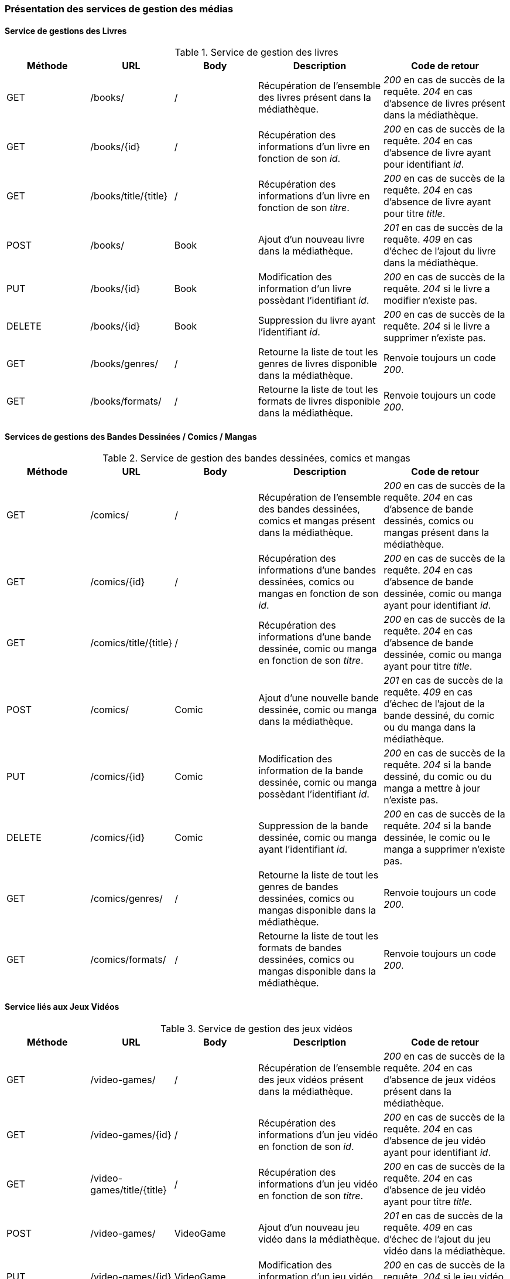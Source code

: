 :author: Nicolas GILLE
:email: nic.gille@gmail.com
:description: Présentation des web service relatifs aux médias
:revdate: 23 janvier 2018
:revnumber: 0.1
:revremark: Création du fichier + présentation des services de gestions de l'ensembles des médias.
:lang: fr

=== Présentation des services de gestion des médias

==== Service de gestions des Livres
.Service de gestion des livres
[cols="2,2,2,3,3", width="100%", options="header"]
|=================================
^| Méthode
^| URL
^| Body
^| Description
^| Code de retour

| GET
| /books/
| /
| Récupération de l'ensemble des livres présent dans la médiathèque.
| _200_ en cas de succès de la requête. _204_ en cas d'absence de livres présent dans la médiathèque.

| GET
| /books/{id}
| /
| Récupération des informations d'un livre en fonction de son _id_.
| _200_ en cas de succès de la requête. _204_ en cas d'absence de livre ayant pour identifiant _id_.

| GET
| /books/title/{title}
| /
| Récupération des informations d'un livre en fonction de son _titre_.
| _200_ en cas de succès de la requête. _204_ en cas d'absence de livre ayant pour titre _title_.

| POST
| /books/
| Book
| Ajout d'un nouveau livre dans la médiathèque.
| _201_ en cas de succès de la requête. _409_ en cas d'échec de l'ajout du livre dans la médiathèque.

| PUT
| /books/{id}
| Book
| Modification des information d'un livre possèdant l'identifiant _id_.
| _200_ en cas de succès de la requête. _204_ si le livre a modifier n'existe pas.

| DELETE
| /books/{id}
| Book
| Suppression du livre ayant l'identifiant _id_.
| _200_ en cas de succès de la requête. _204_ si le livre a supprimer n'existe pas.

| GET
| /books/genres/
| /
| Retourne la liste de tout les genres de livres disponible dans la médiathèque.
| Renvoie toujours un code _200_.

| GET
| /books/formats/
| /
| Retourne la liste de tout les formats de livres disponible dans la médiathèque.
| Renvoie toujours un code _200_.
|=================================

==== Services de gestions des Bandes Dessinées / Comics / Mangas
.Service de gestion des bandes dessinées, comics et mangas
[cols="2,2,2,3,3", width="100%", options="header"]
|=================================
^| Méthode
^| URL
^| Body
^| Description
^| Code de retour

| GET
| /comics/
| /
| Récupération de l'ensemble des bandes dessinées, comics et mangas présent dans la médiathèque.
| _200_ en cas de succès de la requête. _204_ en cas d'absence de bande dessinés, comics ou mangas présent dans la médiathèque.

| GET
| /comics/{id}
| /
| Récupération des informations d'une bandes dessinées, comics ou mangas en fonction de son _id_.
| _200_ en cas de succès de la requête. _204_ en cas d'absence de bande dessinée, comic ou manga ayant pour identifiant _id_.

| GET
| /comics/title/{title}
| /
| Récupération des informations d'une bande dessinée, comic ou manga en fonction de son _titre_.
| _200_ en cas de succès de la requête. _204_ en cas d'absence de bande dessinée, comic ou manga ayant pour titre _title_.

| POST
| /comics/
| Comic
| Ajout d'une nouvelle bande dessinée, comic ou manga dans la médiathèque.
| _201_ en cas de succès de la requête. _409_ en cas d'échec de l'ajout de la bande dessiné, du comic ou du manga dans la médiathèque.

| PUT
| /comics/{id}
| Comic
| Modification des information de la bande dessinée, comic ou manga possèdant l'identifiant _id_.
| _200_ en cas de succès de la requête. _204_ si la bande dessiné, du comic ou du manga a mettre à jour n'existe pas.

| DELETE
| /comics/{id}
| Comic
| Suppression de la bande dessinée, comic ou manga ayant l'identifiant _id_.
| _200_ en cas de succès de la requête. _204_ si la bande dessinée, le comic ou le manga a supprimer n'existe pas.

| GET
| /comics/genres/
| /
| Retourne la liste de tout les genres de bandes dessinées, comics ou mangas disponible dans la médiathèque.
| Renvoie toujours un code _200_.

| GET
| /comics/formats/
| /
| Retourne la liste de tout les formats de bandes dessinées, comics ou mangas disponible dans la médiathèque.
| Renvoie toujours un code _200_.
|=================================

==== Service liés aux Jeux Vidéos
.Service de gestion des jeux vidéos
[cols="2,2,2,3,3", width="100%", options="header"]
|=================================
^| Méthode
^| URL
^| Body
^| Description
^| Code de retour

| GET
| /video-games/
| /
| Récupération de l'ensemble des jeux vidéos présent dans la médiathèque.
| _200_ en cas de succès de la requête. _204_ en cas d'absence de jeux vidéos présent dans la médiathèque.

| GET
| /video-games/{id}
| /
| Récupération des informations d'un jeu vidéo en fonction de son _id_.
| _200_ en cas de succès de la requête. _204_ en cas d'absence de jeu vidéo ayant pour identifiant _id_.

| GET
| /video-games/title/{title}
| /
| Récupération des informations d'un jeu vidéo en fonction de son _titre_.
| _200_ en cas de succès de la requête. _204_ en cas d'absence de jeu vidéo ayant pour titre _title_.

| POST
| /video-games/
| VideoGame
| Ajout d'un nouveau jeu vidéo dans la médiathèque.
| _201_ en cas de succès de la requête. _409_ en cas d'échec de l'ajout du jeu vidéo dans la médiathèque.

| PUT
| /video-games/{id}
| VideoGame
| Modification des information d'un jeu vidéo possèdant l'identifiant _id_.
| _200_ en cas de succès de la requête. _204_ si le jeu vidéo a mettre à jour n'existe pas.

| DELETE
| /video-games/{id}
| VideoGame | Suppression du jeu vidéo ayant l'identifiant _id_.
| _200_ en cas de succès de la requête. _204_ si le jeu vidéo a supprimer n'existe pas.

| GET
| /video-games/genres/
| /
| Retourne la liste de tout les genres de jeux vidéos disponible dans la médiathèque.
| Renvoie toujours un code _200_.

| GET
| /video-games/platforms/
| /
| Retourne la liste de toutes les plates-formes de jeux vidéos disponible dans la médiathèque.
| Renvoie toujours un code _200_.
|=================================

==== Services de gestions des Albums musicaux
.Service de gestion des albums de musique
[cols="2,2,2,3,3", width="100%", options="header"]
|=================================
^| Méthode
^| URL
^| Body
^| Description
^| Code de retour

| GET
| /musics/
| /
| Récupération de l'ensemble des albums de musique présent dans la médiathèque.
| _200_ en cas de succès de la requête. _204_ en cas d'absence d'albums de musiques présent dans la médiathèque.

| GET
| /musics/{id}
| /
| Récupération des informations d'un album de musique en fonction de son _id_.
| _200_ en cas de succès de la requête. _204_ en cas d'absence d'album ayant pour identifiant _id_.

| GET
| /musics/title/{title}
| /
| Récupération des informations d'un album de musique en fonction de son _titre_.
| _200_ en cas de succès de la requête. _204_ en cas d'absence d'album ayant pour titre _title_.

| POST
| /musics/
| Album
| Ajout d'un nouvel album de musique dans la médiathèque.
| _201_ en cas de succès de la requête. _409_ en cas d'échec de l'ajout d'un nouvel album dans la médiathèque.

| PUT
| /musics/{id}
| Album
| Modification des information d'un album de musique possèdant l'identifiant _id_.
| _200_ en cas de succès de la requête. _204_ si l'album a mettre à jour n'existe pas.

| DELETE
| /musics/{id}
| Album
| Suppression de l'album de musique ayant l'identifiant _id_.
| _200_ en cas de succès de la requête. _204_ si l'album a supprimer n'existe pas.

| GET
| /musics/genres/
| /
| Retourne la liste de tout les genres musical disponible dans la médiathèque.
| Renvoie toujours un code _200_.
|=================================

==== Services de gestions des Dessins Animés
.Service de gestion des dessins animés
[cols="2,2,2,3,3", width="100%", options="header"]
|=================================
^| Méthode
^| URL
^| Body
^| Description
^| Code de retour

| GET
| /cartoons/
| /
| Récupération de l'ensemble des dessins animés présent dans la médiathèque.
| _200_ en cas de succès de la requête. _204_ en cas d'absence de dessin animés présent dans la médiathèque.

| GET
| /cartoons/{id}
| /
| Récupération des informations d'un dessin animé en fonction de son _id_.
| _200_ en cas de succès de la requête. _204_ en cas d'absence de dessin animé ayant pour identifiant _id_.

| GET
| /cartoons/title/{title}
| /
| Récupération des informations d'un dessin animé en fonction de son _titre_.
| _200_ en cas de succès de la requête. _204_ en cas d'absence de dessin animé ayant pour titre _title_.

| POST
| /cartoons/
| Cartoon
| Ajout d'un nouveau dessin animé dans la médiathèque.
| _201_ en cas de succès de la requête. _409_ en cas d'échec de l'ajout du dessin animé dans la médiathèque.

| PUT
| /cartoons/{id}
| Cartoon
| Modification des information d'un dessin animé possèdant l'identifiant _id_.
| _200_ en cas de succès de la requête. _204_ si le dessin animé a mettre à jour n'existe pas.

| DELETE
| /cartoons/{id}
| Cartoon
| Suppression du dessin animé ayant l'identifiant _id_.
| _200_ en cas de succès de la requête. _204_ si le dessin animé a supprimer n'existe pas.

| GET
| /cartoons/genres/
| /
| Retourne la liste de tout les genres de dessins animés disponible dans la médiathèque.
| Renvoie toujours un code _200_.
|=================================

==== Services de gestions des Films
.Service de gestion des films
[cols="2,2,2,3,3", width="100%", options="header"]
|=================================
^| Méthode
^| URL
^| Body
^| Description
^| Code de retour

| GET
| /movies/
| /
| Récupération de l'ensemble des films présent dans la médiathèque.
| _200_ en cas de succès de la requête. _204_ en cas d'absence de films présent dans la médiathèque.

| GET
| /movies/{id}
| /
| Récupération des informations d'un film en fonction de son _id_.
| _200_ en cas de succès de la requête. _204_ en cas d'absence de film ayant pour identifiant _id_.

| GET
| /movies/title/{title}
| /
| Récupération des informations d'un film en fonction de son _titre_.
| _200_ en cas de succès de la requête. _204_ en cas d'absence de film ayant pour titre _title_.

| POST
| /movies/
| Movie
| Ajout d'un nouveau film dans la médiathèque.
| _201_ en cas de succès de la requête. _409_ en cas d'échec de l'ajout du film dans la médiathèque.

| PUT
| /movies/{id}
| Movie
| Modification des information d'un film possèdant l'identifiant _id_.
| _200_ en cas de succès de la requête. _204_ si le film a mettre à jour n'existe pas

| DELETE
| /movies/{id}
| Movie
| Suppression du film ayant l'identifiant _id_.
| _200_ en cas de succès de la requête. _204_ si le film a supprimer n'existe pas.

| GET
| /movies/genres/
| /
| Retourne la liste de tout les genres de films disponible dans la médiathèque.
| Renvoie toujours un code _200_.
|=================================

==== Services de gestions des Japanimes
.Service de gestion des japanimes
[cols="2,2,2,3,3", width="100%", options="header"]
|=================================
^| Méthode
^| URL
^| Body
^| Description
^| Code de retour

| GET
| /animes/
| /
| Récupération de l'ensemble des animes présent dans la médiathèque.
| _200_ en cas de succès de la requête. _204_ en cas d'absence d'anime présent dans la médiathèque.

| GET
| /animes/{id}
| /
| Récupération des informations d'un anime en fonction de son _id_.
| _200_ en cas de succès de la requête. _204_ en cas d'absence d'anime ayant pour identifiant _id_.

| GET
| /animes/title/{title}
| /
| Récupération des informations d'un anime en fonction de son _titre_.
| _200_ en cas de succès de la requête. _204_ en cas d'absence d'anime ayant pour titre _title_.

| GET
| /animes/title/{title}/{currentSeason}
| /
| Récupération des informations d'un anime en fonction de son _titre_ et de sa _saison actuelle_.
| _200_ en cas de succès de la requête. _204_ en cas d'absence d'anime ayant pour titre _title_ et pour saison actuelle _currentSeason_.

| POST
| /animes/
| Anime
| Ajout d'un nouvel anime dans la médiathèque.
| _201_ en cas de succès de la requête. _409_ en cas d'échec de l'ajout du nouvel anime dans la médiathèque.

| PUT
| /animes/{id}
| Anime
| Modification des information d'un anime possèdant l'identifiant _id_.
| _200_ en cas de succès de la requête. _204_ si l'anime a mettre à jour n'existe pas

| DELETE
| /animes/{id}
| Anime
| Suppression de l'anime ayant l'identifiant _id_.
| _200_ en cas de succès de la requête. _204_ si l'anime a supprimer n'existe pas.

| GET
| /animes/genres/
| /
| Retourne la liste de tout les genres d'animes disponible dans la médiathèque.
| Renvoie toujours un code _200_.
|=================================

==== Services de gestions des Séries
.Service de gestion des séries
[cols="2,2,2,3,3", width="100%", options="header"]
|=================================
^| Méthode
^| URL
^| Body
^| Description
^| Code de retour

| GET
| /series/
| /
| Récupération de l'ensemble des séries présent dans la médiathèque.
| _200_ en cas de succès de la requête. _204_ en cas d'absence de séries présent dans la médiathèque.

| GET
| /series/{id}
| /
| Récupération des informations d'une série en fonction de son _id_.
| _200_ en cas de succès de la requête. _204_ en cas d'absence de série ayant pour identifiant _id_.

| GET
| /series/title/{title}
| /
| Récupération des informations d'une série en fonction de son _titre_.
| _200_ en cas de succès de la requête. _204_ en cas d'absence de série ayant pour titre _title_.

| GET
| /series/title/{title}/{currentSeason}
| /
| Récupération des informations d'une série en fonction de son _titre_ et de sa _saison actuelle_.
| _200_ en cas de succès de la requête. _204_ en cas d'absence de série ayant pour titre _title_ et pour saison actuelle _currentSeason_.

| POST
| /series/
| Series
| Ajout d'une nouvelle série dans la médiathèque.
| _201_ en cas de succès de la requête. _409_ en cas d'échec de l'ajout de la série dans la médiathèque.

| PUT
| /series/{id}
| Series
| Modification des information d'une série possèdant l'identifiant _id_.
| _200_ en cas de succès de la requête. _204_ si la série a mettre à jour n'existe pas

| DELETE
| /series/{id}
| Series
| Suppression de la série ayant l'identifiant _id_.
| _200_ en cas de succès de la requête. _204_ si la série a supprimer n'existe pas.

| GET
| /series/genres/
| /
| Retourne la liste de tout les genres de série disponible dans la médiathèque.
| Renvoie toujours un code _200_.
|=================================
